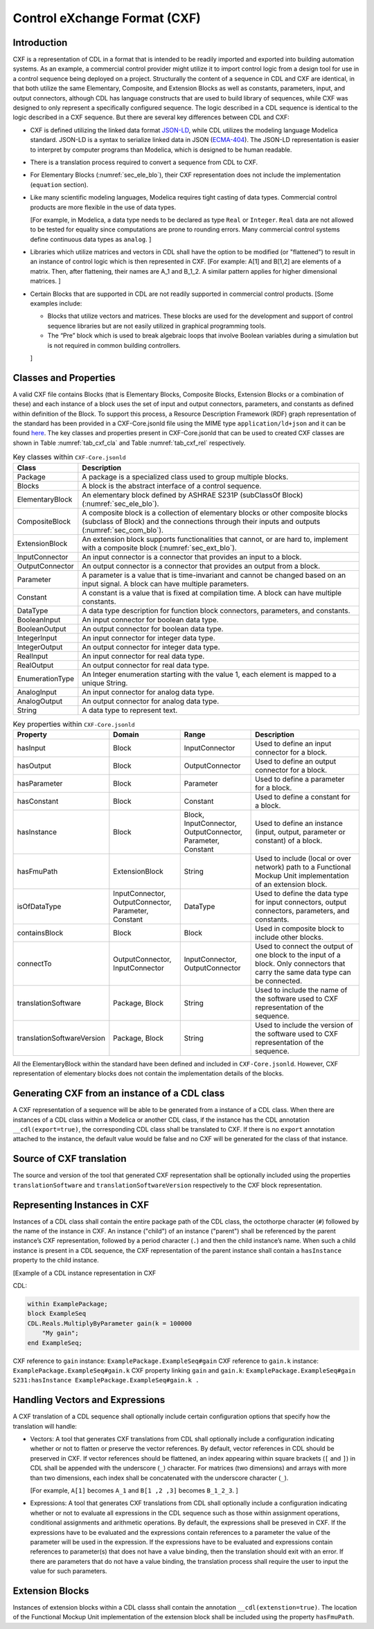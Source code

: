 .. _sec_cxf:

Control eXchange Format (CXF)
-----------------------------

Introduction
^^^^^^^^^^^^

CXF is a representation of CDL in a format that is
intended to be readily imported and exported into 
building automation systems.  As an example, a commercial 
control provider might utilize it to import control logic 
from a design tool for use in a control sequence being 
deployed on a project.  Structurally the content of a
sequence in CDL and CXF are identical, in that both 
utilize the same Elementary, Composite, and Extension 
Blocks as well as constants, parameters, input, and 
output connectors, although CDL has language constructs 
that are used to build library of sequences, while CXF
was designed to only represent a specifically configured
sequence. The logic described in a CDL sequence is identical
to the logic described in a CXF sequence. 
But there are several key differences between CDL and CXF:

* CXF is defined utilizing the linked data format `JSON-LD <https://www.w3.org/TR/json-ld11/>`_, 
  while CDL utilizes the modeling language Modelica standard. 
  JSON-LD is a syntax to serialize linked data in JSON (`ECMA-404 <https://ecma-international.org/publications-and-standards/standards/ecma-404/>`_). 
  The JSON-LD representation is easier to interpret by computer
  programs than Modelica, which is designed to be human readable. 

* There is a translation process required to convert a 
  sequence from CDL to CXF. 

* For Elementary Blocks (:numref:`sec_ele_blo`), their
  CXF representation does not include the implementation 
  (``equation`` section).

* Like many scientific modeling languages, Modelica requires 
  tight casting of data types. Commercial control products are 
  more flexible in the use of data types. 
  
  [For example, in Modelica, a data type needs to be declared as
  type ``Real`` or ``Integer``. ``Real`` data are not allowed to be 
  tested for equality since computations are prone to rounding 
  errors. Many commercial control systems define continuous 
  data types as ``analog``. 
  ]

* Libraries which utilize matrices and vectors in CDL shall have
  the option to be modified (or "flattened") to result in an 
  instance of control logic which is then represented in CXF. 
  [For example: A[1] and B[1,2] are elements of a matrix. Then, 
  after flattening, their names are A_1 and B_1_2. A similar 
  pattern applies for higher dimensional matrices.  
  ]

* Certain Blocks that are supported in CDL are not readily 
  supported in commercial control products. 
  [Some examples include:
   
  * Blocks that utilize vectors and matrices. These blocks are 
    used for the development and support of control sequence 
    libraries but are not easily utilized in graphical 
    programming tools. 
  * The “Pre” block which is used to break algebraic loops that
    involve Boolean variables during a simulation but is not 
    required in common building controllers.

  ]

Classes and Properties
^^^^^^^^^^^^^^^^^^^^^^

A valid CXF file contains Blocks (that is Elementary Blocks, 
Composite Blocks, Extension Blocks or a combination of these) and
each instance of a block uses the set of input and output 
connectors, parameters, and constants as defined within definition 
of the Block. To support this process, a Resource Description 
Framework (RDF) graph representation of the standard has been 
provided in a CXF-Core.jsonld file using the MIME type 
``application/ld+json`` and it can be found `here <https://github.com/lbl-srg/modelica-json/blob/master/CXF-Core.jsonld>`_.
The key classes and properties present in CXF-Core.jsonld 
that can be used to created CXF classes are shown in
Table :numref:`tab_cxf_cla` and Table :numref:`tab_cxf_rel` respectively. 


.. _tab_cxf_cla:

.. table:: Key classes within ``CXF-Core.jsonld``
   :widths: 15 80

   ============================  ===========================================================
   Class                         Description
   ============================  ===========================================================
   Package						 
   								 A package is a specialized class used to group multiple 
   								 blocks.
   Blocks   					 A block is the abstract interface of a control sequence.
   ElementaryBlock 
   								 An elementary block defined by ASHRAE S231P (subClassOf 
   								 Block) (:numref:`sec_ele_blo`).
   CompositeBlock 
   								 A composite block is a collection of elementary blocks or 
   								 other composite blocks (subclass of Block) and the 
   								 connections through their inputs and outputs (:numref:`sec_com_blo`).
   ExtensionBlock
   								 An extension block supports functionalities that cannot, 
   								 or are hard to, implement with a composite block (:numref:`sec_ext_blo`).
   InputConnector
   								 An input connector is a connector that provides an input to 
   								 a block.
   OutputConnector
   								 An output connector is a connector that provides an output 
   								 from a block.
   Parameter
   								 A parameter is a value that is time-invariant and cannot be changed 
   								 based on an input signal. A block can have multiple parameters.
   Constant
   								 A constant is a value that is fixed at compilation time. A block can 
   								 have multiple constants.
   DataType
   								 A data type description for function block connectors, parameters, 
   								 and constants.
   BooleanInput
   								 An input connector for boolean data type.
   BooleanOutput
   								 An output connector for boolean data type.
   IntegerInput
   								 An input connector for integer data type.
   IntegerOutput
   								 An output connector for integer data type.
   RealInput
   								 An input connector for real data type.
   RealOutput
   								 An output connector for real data type.
   EnumerationType
   								 An Integer enumeration starting with the value 1, each element 
   								 is mapped to a unique String.
   AnalogInput
   								 An input connector for analog data type.
   AnalogOutput
   								 An output connector for analog data type.
   String
   								 A data type to represent text.
   ============================  ===========================================================								 
			 


.. _tab_cxf_rel:

.. table:: Key properties within ``CXF-Core.jsonld``
   :widths: 15 25 25 50

   =============================== ================= ================ =========================================
   Property                        Domain            Range            Description
   =============================== ================= ================ =========================================
   hasInput                        Block             InputConnector   Used to define an input connector for a 
                                                                      block.
   hasOutput                       Block             OutputConnector  Used to define an output connector for a 
                                                                      block.
   hasParameter                    Block             Parameter        Used to define a parameter for a block.
   hasConstant                     Block             Constant         Used to define a constant for a block.
   hasInstance                     Block             Block,           Used to define an instance (input, 
                                                     InputConnector,  output, parameter or constant) of a 
                                                     OutputConnector, block.
                                                     Parameter, 
                                                     Constant
   hasFmuPath                      ExtensionBlock    String           Used to include (local or over network)
                                                                      path to a Functional Mockup Unit
                                                                      implementation of an extension block.
   isOfDataType                    InputConnector,   DataType         Used to define the data type for input 
                                   OutputConnector,                   connectors, output connectors, parameters,
                                   Parameter,                         and constants.
                                   Constant
   containsBlock                   Block             Block            Used in composite block to include other
                                                                      blocks.
   connectTo                       OutputConnector,  InputConnector,  Used to connect the output of one block
                                   InputConnector    OutputConnector  to the input of a block. Only connectors
                                                                      that carry the same data type can be
                                                                      connected.
   translationSoftware             Package, Block    String           Used to include the name of the software
                                                                      used to CXF representation of the
                                                                      sequence.
   translationSoftwareVersion      Package, Block    String           Used to include the version of the
                                                                      software used to CXF representation of
                                                                      the sequence.		
   =============================== ================= ================ =========================================

All the ElementaryBlock within the standard have been 
defined and included in ``CXF-Core.jsonld``. However, CXF 
representation of elementary blocks does not contain 
the implementation details of the blocks. 

Generating CXF from an instance of a CDL class
^^^^^^^^^^^^^^^^^^^^^^^^^^^^^^^^^^^^^^^^^^^^^^
A CXF representation of a sequence will be able to be 
generated from a instance of a CDL class. When there 
are instances of a CDL class within a Modelica or 
another CDL class, if the instance has the CDL 
annotation ``__cdl(export=true)``, the corresponding CDL 
class shall be translated to CXF. If there is no 
``export`` annotation attached to the instance, the 
default value would be false and no CXF will be 
generated for the class of that instance. 

Source of CXF translation
^^^^^^^^^^^^^^^^^^^^^^^^^
The source and version of the tool that generated CXF
representation shall be optionally included using the 
properties ``translationSoftware`` and 
``translationSoftwareVersion`` respectively to the CXF
block representation. 

Representing Instances in CXF
^^^^^^^^^^^^^^^^^^^^^^^^^^^^^
Instances of a CDL class shall contain the entire 
package path of the CDL class, the octothorpe character
(``#``) followed by the name of the instance in CXF. 
An instance ("child") of an instance ("parent") shall 
be referenced by the parent instance’s CXF 
representation, followed by a period character (``.``)
and then the child instance’s name. When such a child 
instance is present in a CDL sequence, the CXF 
representation of the parent instance shall contain a 
``hasInstance`` property to the child instance. 

[Example of a CDL instance representation in CXF

CDL:
  
.. code-block:: modelica

    within ExamplePackage;
    block ExampleSeq
    CDL.Reals.MultiplyByParameter gain(k = 100000 
        "My gain";
    end ExampleSeq;

CXF reference to ``gain`` instance: ``ExamplePackage.ExampleSeq#gain``
CXF reference to ``gain.k`` instance: ``ExamplePackage.ExampleSeq#gain.k``
CXF property linking ``gain`` and ``gain.k``: ``ExamplePackage.ExampleSeq#gain S231:hasInstance ExamplePackage.ExampleSeq#gain.k .``

Handling Vectors and Expressions
^^^^^^^^^^^^^^^^^^^^^^^^^^^^^^^^
A CXF translation of a CDL sequence shall optionally 
include certain configuration options that specify 
how the translation will handle:

* Vectors: A tool that generates CXF translations 
  from CDL shall optionally include a configuration
  indicating whether or not to flatten or 
  preserve the vector references. By default, 
  vector references in CDL should be preserved 
  in CXF. If vector references should be flattened, 
  an index appearing within square 
  brackets (``[`` and ``]``) in CDL shall be 
  appended with the underscore (``_``) character. 
  For matrices (two dimensions) and arrays with more than
  two dimensions, each index shall be concatenated
  with the underscore character (``_``).
  
  [For example, ``A[1]`` becomes ``A_1`` and ``B[1 ,2 ,3]``
  becomes ``B_1_2_3``.
  ]
* Expressions: A tool that generates CXF translations 
  from CDL shall optionally include a configuration 
  indicating whether or not to evaluate all 
  expressions in the CDL sequence such as those 
  within assignment operations, conditional 
  assignments and arithmetic operations. By default,
  the expressions shall be preseved in CXF. If the 
  expressions have to be evaluated and the expressions
  contain references to a parameter the value of the 
  parameter will be used in the expression. If the
  expressions have to be evaluated and expressions 
  contain references to parameter(s) that does not have 
  a value binding, then the translation should exit
  with an error. If there are parameters that do not 
  have a value binding, the translation process 
  shall require the user to input the value for
  such parameters.


Extension Blocks
^^^^^^^^^^^^^^^^
Instances of extension blocks within a CDL classs
shall contain the annotation ``__cdl(extenstion=true)``. 
The location of the Functional Mockup Unit implementation
of the extension block shall be included using the 
property ``hasFmuPath``.
